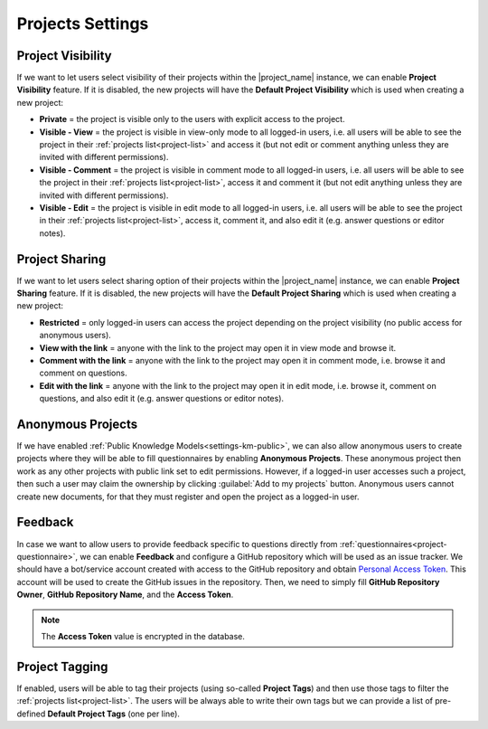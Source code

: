 Projects Settings
*****************

Project Visibility
==================

If we want to let users select visibility of their projects within the |project_name| instance, we can enable **Project Visibility** feature. If it is disabled, the new projects will have the **Default Project Visibility** which is used when creating a new project:

*  **Private** = the project is visible only to the users with explicit access to the project.
* **Visible - View** = the project is visible in view-only mode to all logged-in users, i.e. all users will be able to see the project in their :ref:`projects list<project-list>` and access it (but not edit or comment anything unless they are invited with different permissions).
* **Visible - Comment** = the project is visible in comment mode to all logged-in users, i.e. all users will be able to see the project in their :ref:`projects list<project-list>`, access it and comment it (but not edit anything unless they are invited with different permissions).
* **Visible - Edit** = the project is visible in edit mode to all logged-in users, i.e. all users will be able to see the project in their :ref:`projects list<project-list>`, access it, comment it, and also edit it (e.g. answer questions or editor notes).


Project Sharing
===============

If we want to let users select sharing option of their projects within the |project_name| instance, we can enable **Project Sharing** feature. If it is disabled, the new projects will have the **Default Project Sharing** which is used when creating a new project:

*  **Restricted** = only logged-in users can access the project depending on the project visibility (no public access for anonymous users).
* **View with the link** = anyone with the link to the project may open it in view mode and browse it.
* **Comment with the link** = anyone with the link to the project may open it in comment mode, i.e. browse it and comment on questions.
* **Edit with the link** = anyone with the link to the project may open it in edit mode, i.e. browse it, comment on questions, and also edit it (e.g. answer questions or editor notes).

Anonymous Projects
==================

If we have enabled :ref:`Public Knowledge Models<settings-km-public>`, we can also allow anonymous users to create projects where they will be able to fill questionnaires by enabling **Anonymous Projects**. These anonymous project then work as any other projects with public link set to edit permissions. However, if a logged-in user accesses such a project, then such a user may claim the ownership by clicking :guilabel:`Add to my projects` button. Anonymous users cannot create new documents, for that they must register and open the project as a logged-in user.


Feedback
========

In case we want to allow users to provide feedback specific to questions directly from :ref:`questionnaires<project-questionnaire>`, we can enable **Feedback** and configure a GitHub repository which will be used as an issue tracker. We should have a bot/service account created with access to the GitHub repository and obtain `Personal Access Token <https://help.github.com/en/github/authenticating-to-github/creating-a-personal-access-token-for-the-command-line>`_. This account will be used to create the GitHub issues in the repository. Then, we need to simply fill **GitHub Repository Owner**, **GitHub Repository Name**, and the **Access Token**.

.. NOTE::

    The **Access Token** value is encrypted in the database.


Project Tagging
===============

If enabled, users will be able to tag their projects (using so-called **Project Tags**) and then use those tags to filter the :ref:`projects list<project-list>`. The users will be always able to write their own tags but we can provide a list of pre-defined **Default Project Tags** (one per line).
